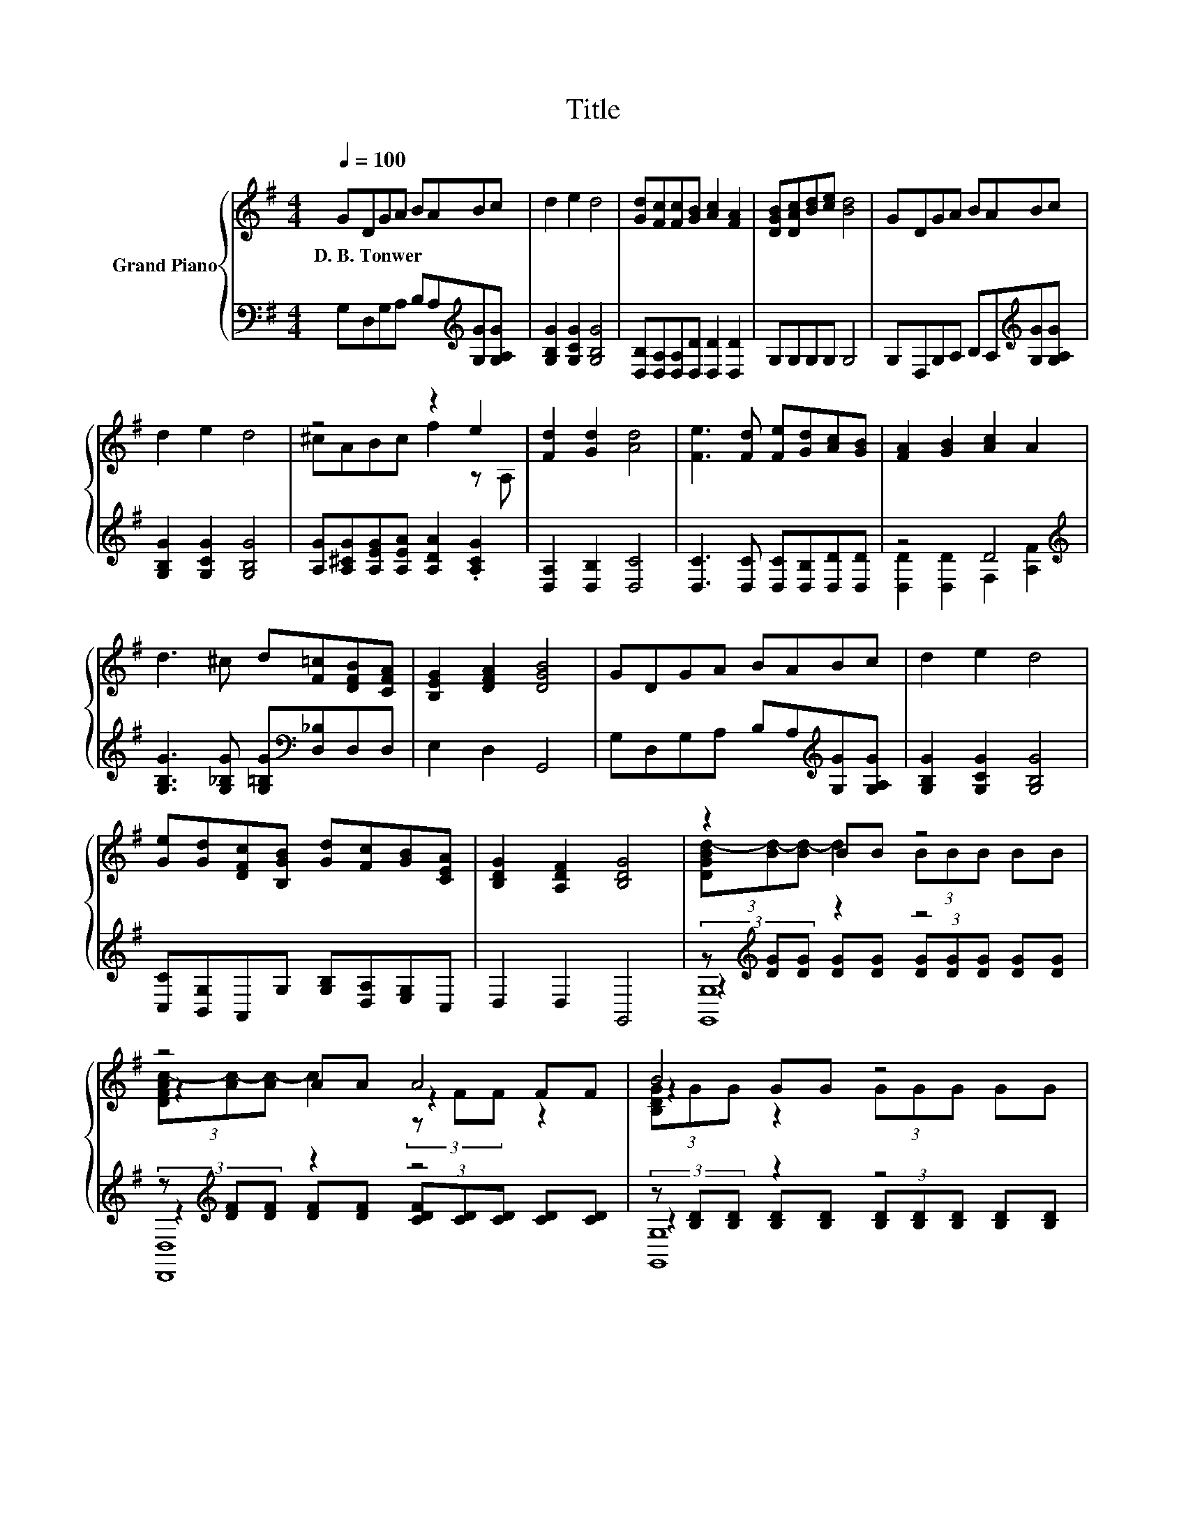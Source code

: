 X:1
T:Title
%%score { ( 1 3 6 ) | ( 2 4 5 ) }
L:1/8
Q:1/4=100
M:4/4
K:G
V:1 treble nm="Grand Piano"
V:3 treble 
V:6 treble 
V:2 bass 
V:4 bass 
V:5 bass 
V:1
 GDGA BABc | d2 e2 d4 | [Gd][Fc][Fc][GB] [Ac]2 [FA]2 | [DGB][DAc][Bd][ce] [Bd]4 | GDGA BABc | %5
w: D.~B.~Tonwer * * * * * * *|||||
 d2 e2 d4 | z4 z2 e2 | [Fd]2 [Gd]2 [Ad]4 | [Fe]3 [Fd] [Fe][Gd][Ac][GB] | [FA]2 [GB]2 [Ac]2 A2 | %10
w: |||||
 d3 ^c d[F=c][DFB][CFA] | [B,EG]2 [DFA]2 [DGB]4 | GDGA BABc | d2 e2 d4 | %14
w: ||||
 [Ge][Gd][DFc][B,GB] [Gd][Fc][GB][CEA] | [B,DG]2 [A,DF]2 [B,DG]4 | z2 BB z4 | z4 A4 | B4 z4 | %19
w: |||||
 z2 .F2 z4 | [A,CE]2 [A,CE]2 [CEA]2 [CEA]2 | z4 B4 | z4 c4 | z4 d4 | d2 d>d [G^c]2 [GA]2 | %25
w: ||||||
 [Ge]3 [Fd] [E^c]4 | e2 e>e d2 A2 | f3 e d4 | [Bg]2 [Bf]>e d2 B>B | [Fe]2 [Fd]>[Fc] [GB]2 A>G | %30
w: |||||
 FG[CFA][EAc] [DGB]2 [G^c]2 | [Fd]6 z2 | d4 z4 | z4 A4 | B4 z4 | z2 .F2 z4 | %36
w: ||||||
 [A,CE]2 [A,CE]2 [CEA]2 [CEA]2 | z4 B4 | z4 c4 | z4 d4 | d2 d>d [G^c]2 [GA]2 | [Ge]3 [Fd] [E^c]4 | %42
w: ||||||
 e2 e>e d2 A2 | f3 e d4 | g2 g>g f2 B2 | e2 e>e d2 cB | AB[Fc][Fd] [Fe]2 [Af]2 | [Gg]6 z2 |] %48
w: ||||||
V:2
 G,D,G,A, B,A,[K:treble][G,G][G,A,G] | [G,B,G]2 [G,CG]2 [G,B,G]4 | %2
 [D,B,][D,A,][D,A,][D,D] [D,D]2 [D,D]2 | G,G,G,G, G,4 | G,D,G,A, B,A,[K:treble][G,G][G,A,G] | %5
 [G,B,G]2 [G,CG]2 [G,B,G]4 | [A,G][A,^CG][A,EG][A,EA] [A,DA]2 .[A,CG]2 | [D,A,]2 [D,B,]2 [D,C]4 | %8
 [D,C]3 [D,C] [D,C][D,B,][D,D][D,D] | z4 D4[K:treble] | %10
 [G,B,G]3 [G,_B,G] [G,=B,G][K:bass][D,_B,]D,D, | E,2 D,2 G,,4 | %12
 G,D,G,A, B,A,[K:treble][G,G][G,A,G] | [G,B,G]2 [G,CG]2 [G,B,G]4 | %14
 [C,C][B,,G,]A,,G, [G,B,][D,A,][E,G,]C, | D,2 D,2 G,,4 | (3z[K:treble] [DG][DG] z2 z4 | %17
 (3z[K:treble] [DF][DF] z2 z4 | (3z [B,D][B,D] z2 z4 | (3z[K:treble] [CD][CD] z2 z4 | %20
 [C,,C,]4 [A,,A,]4 | [D,,D,]4 [B,,,B,,]4 | [E,,E,]4 [C,,C,]4 | [D,,D,]4 z[K:treble] G [FA]2 | %24
 [G,B,G]2 [G,B,G]>[G,B,G][K:bass] [E,A,]2 [^C,A,]2 | [A,,A,]4 [A,,A,]4 | %26
 [A,^CG]2 [A,CG]>[A,CG] [A,DF]2 [CE]2 | [DA]3 [A,^CG] [B,DF]4 | %28
 [G,D]2 [G,D]>[G,CG] [G,B,G]2 [G,DG]>[G,DG] | [D,C]2 [D,C]>[D,A,] [E,G,]2 [F,CD]>[G,B,D] | %30
 [D,A,D][D,B,D]D,D, G,2 [G,A,]2 | [D,A,]6 z2 | (3z[K:treble] [DG][DG] z2 z4 | %33
 (3z[K:treble] [DF][DF] z2 z4 | (3z [B,D][B,D] z2 z4 | (3z[K:treble] [CD][CD] z2 z4 | %36
 [C,,C,]4 [A,,A,]4 | [D,,D,]4 [B,,,B,,]4 | [E,,E,]4 [C,,C,]4 | [D,,D,]4 z[K:treble] G [FA]2 | %40
 [G,B,G]2 [G,B,G]>[G,B,G][K:bass] [E,A,]2 [^C,A,]2 | [A,,A,]4 [A,,A,]4 | %42
 [A,^CG]2 [A,CG]>[A,CG] [A,DF]2 [CE]2 | [DA]3 [A,^CG] [B,DF]4 | %44
 [B,DG]2 [B,DG]>[B,DG] [A,DA]2 [B,^DA]2 | [CEG]2 [CG]>[CG] [G,B,G]2[K:bass] D-[G,D] | %46
 [D,F,D][D,G,D][D,A,][D,B,] [D,C]2 [D,C]2 | [G,B,]6 z2 |] %48
V:3
 x8 | x8 | x8 | x8 | x8 | x8 | ^cABc f2 z A, | x8 | x8 | x8 | x8 | x8 | x8 | x8 | x8 | x8 | %16
 (3[DGBd-][Bd-][Bd-] d2 (3BBB BB | z2 AA z2 FF | z2 GG z4 | (3[CDFA-][FA-][FA-] AF (3FFF FF | x8 | %21
 [A,DF]2 [A,DF]2 [A,DF]2 [B,DF]2 | [B,EG]2 [B,EG]2 [CEG]2 [CEG]2 | [GB]3 [FA] [FA]B c2 | x8 | x8 | %26
 x8 | x8 | x8 | x8 | x8 | x8 | z2 BB z4 | z2 AA z2 FF | z2 GG z4 | %35
 (3[CDFA-][FA-][FA-] AF (3FFF FF | x8 | [A,DF]2 [A,DF]2 [A,DF]2 [B,DF]2 | %38
 [B,EG]2 [B,EG]2 [CEG]2 [CEG]2 | [GB]3 [FA] [FA]B c2 | x8 | x8 | x8 | x8 | x8 | x8 | x8 | x8 |] %48
V:4
 x6[K:treble] x2 | x8 | x8 | x8 | x6[K:treble] x2 | x8 | x8 | x8 | x8 | %9
 [D,D]2 [D,D]2 F,2[K:treble] [A,F]2 | x5[K:bass] x3 | x8 | x6[K:treble] x2 | x8 | x8 | x8 | %16
 z2[K:treble] [DG][DG] (3[DG][DG][DG] [DG][DG] | z2[K:treble] [DF][DF] (3[CDF][CD][CD] [CD][CD] | %18
 z2 [B,D][B,D] (3[B,D][B,D][B,D] [B,D][B,D] | z2[K:treble] [CD][CD] (3[CD][CD][CD] [CD][CD] | x8 | %21
 x8 | x8 | z4 [D,,D,]4[K:treble] | x4[K:bass] x4 | x8 | x8 | x8 | x8 | x8 | x8 | x8 | %32
 z2[K:treble] [DG][DG] (3[DG][DG][DG] [DG][DG] | z2[K:treble] [DF][DF] (3[CDF][CD][CD] [CD][CD] | %34
 z2 [B,D][B,D] (3[B,D][B,D][B,D] [B,D][B,D] | z2[K:treble] [CD][CD] (3[CD][CD][CD] [CD][CD] | x8 | %37
 x8 | x8 | z4 [D,,D,]4[K:treble] | x4[K:bass] x4 | x8 | x8 | x8 | x8 | z4 z2[K:bass] .[G,A,]2 | %46
 x8 | x8 |] %48
V:5
 x6[K:treble] x2 | x8 | x8 | x8 | x6[K:treble] x2 | x8 | x8 | x8 | x8 | x6[K:treble] x2 | %10
 x5[K:bass] x3 | x8 | x6[K:treble] x2 | x8 | x8 | x8 | [G,,G,]8[K:treble] | [D,,D,]8[K:treble] | %18
 [G,,G,]8 | [D,,D,]8[K:treble] | x8 | x8 | x8 | x5[K:treble] x3 | x4[K:bass] x4 | x8 | x8 | x8 | %28
 x8 | x8 | x8 | x8 | [G,,G,]8[K:treble] | [D,,D,]8[K:treble] | [G,,G,]8 | [D,,D,]8[K:treble] | x8 | %37
 x8 | x8 | x5[K:treble] x3 | x4[K:bass] x4 | x8 | x8 | x8 | x8 | x6[K:bass] x2 | x8 | x8 |] %48
V:6
 x8 | x8 | x8 | x8 | x8 | x8 | x8 | x8 | x8 | x8 | x8 | x8 | x8 | x8 | x8 | x8 | x8 | %17
 (3[DFAc-][Ac-][Ac-] c2 (3z FF z2 | (3[B,DG]GG z2 (3GGG GG | x8 | x8 | x8 | x8 | x8 | x8 | x8 | %26
 x8 | x8 | x8 | x8 | x8 | x8 | (3[DGB]BB z2 (3BBB BB | (3[DFAc-][Ac-][Ac-] c2 (3z FF z2 | %34
 (3[B,DG]GG z2 (3GGG GG | x8 | x8 | x8 | x8 | x8 | x8 | x8 | x8 | x8 | x8 | x8 | x8 | x8 |] %48

